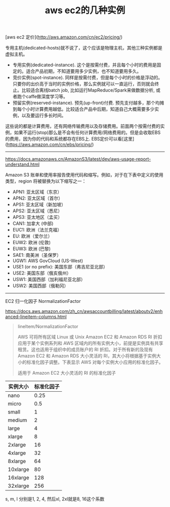#+title: aws ec2的几种实例

[aws ec2 定价](http://aws.amazon.com/cn/ec2/pricing/)

专用主机(dedicated-hosts)就不说了，这个应该是物理主机，其他三种实例都是虚拟主机。
- 专用实例(dedicated-instance). 这个是按需付费，并且每个小时的费用是固定的。适合产品初期，不知道要用多少实例，也不知道要用多久。
- 竞价实例(spot-instance). 同样是按需付费，但是每个小时的价格是浮动的。只要你的出价高于当时的实例价格，那么实例就可以一直运行，否则就会终止。比较适合离线batch job, 比如运行MapReduce/Spark来做数据分析, 或者跑个caffe做深度学习等。
- 预留实例(reserved-instance). 预先(up-front)付费.  预先支付越多，那个均摊到每个小时计算费用越低。比较适合产品中后期，知道自己大概需要多少实例，以及要运行多长时间。

这些说的都是计算费用，还有网络传输费用以及存储费用。前面两个按需付费的实例，如果不运行(stop)那么是不会有任何计算费用/网络费用的。但是会收取EBS的费用，因为你的代码和系统都存在EBS上. EBS定价可以看[这里](https://aws.amazon.com/cn/ebs/pricing/)

----------

https://docs.amazonaws.cn/AmazonS3/latest/dev/aws-usage-report-understand.html

Amazon S3 账单和使用率报告使用代码和缩写。例如，对于在下表中定义的使用类型，region 将被替换为以下缩写之一：
- APN1: 亚太区域（东京）
- APN2: 亚太区域（首尔）
- APS1: 亚太区域（新加坡）
- APS2: 亚太区域（悉尼）
- APS3: 亚太地区（孟买）
- CAN1: 加拿大 (中部)
- EUC1: 欧洲（法兰克福）
- EU: 欧洲（爱尔兰）
- EUW2: 欧洲 (伦敦)
- EUW3: 欧洲 (巴黎)
- SAE1: 南美洲（圣保罗）
- UGW1: AWS GovCloud (US-West)
- USE1 (or no prefix): 美国东部（弗吉尼亚北部）
- USE2: 美国东部（俄亥俄州）
- USW1: 美国西部（加利福尼亚北部）
- USW2: 美国西部（俄勒冈）

----------

EC2 归一化因子 NormalizationFactor

https://docs.aws.amazon.com/zh_cn/awsaccountbilling/latest/aboutv2/enhanced-lineitem-columns.html

#+BEGIN_QUOTE
lineItem/NormalizationFactor

AWS 可将所有区域 Linux 或 Unix Amazon EC2 和 Amazon RDS RI 折扣应用于某个实例系列和 AWS 区域内的所有实例大小，前提是实例具有共享租赁。这也适用于组织中的成员账户的 RI 折扣。对于所有新的及现有 Amazon EC2 和 Amazon RDS 大小灵活的 RI，其大小将根据基于实例大小的标准化因子调整。下表显示 AWS 对每个实例大小应用的标准化因子。

适用于 Amazon EC2 大小灵活的 RI 的标准化因子
#+END_QUOTE

| 实例大小 | 标准化因子 |
|----------+------------|
| nano     |       0.25 |
| micro    |        0.5 |
| small    |          1 |
| medium   |          2 |
| large    |          4 |
| xlarge   |          8 |
| 2xlarge  |         16 |
| 4xlarge  |         32 |
| 8xlarge  |         64 |
| 10xlarge |         80 |
| 16xlarge |        128 |
| 32xlarge |        256 |

s, m, l 分别是1, 2, 4, 然后xl, 2xl就是8, 16这个系数